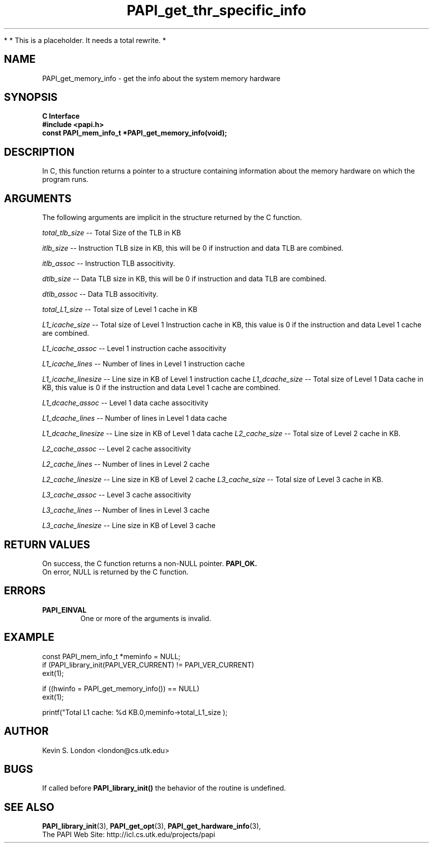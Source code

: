 .\" $Id$
.TH PAPI_get_thr_specific_info 3 "November, 2003" "PAPI Programmer's Reference" "PAPI"

*
* This is a placeholder. It needs a total rewrite.
*

.SH NAME
PAPI_get_memory_info \- get the info about the system memory hardware

.SH SYNOPSIS
.B C Interface
.nf
.B #include <papi.h>
.BI "const PAPI_mem_info_t *PAPI_get_memory_info(void);"
.fi

.SH DESCRIPTION
In C, this function returns a pointer to a structure containing information
about the memory hardware on which the program runs. 

.SH ARGUMENTS
The following arguments are implicit in the structure returned by the C function.
.LP
.I total_tlb_size
--  Total Size of the TLB in KB
.LP
.I itlb_size
--  Instruction TLB size in KB, this will be 0 if instruction and data TLB are 
combined.
.LP
.I itlb_assoc
--  Instruction TLB associtivity. 
.LP
.I dtlb_size
--  Data TLB size in KB, this will be 0 if instruction and data TLB are 
combined.
.LP
.I dtlb_assoc
--  Data TLB associtivity. 
.LP
.I total_L1_size
--  Total size of Level 1 cache in KB
.LP
.I L1_icache_size
-- Total size of Level 1 Instruction cache in KB, this value is 0 if the
instruction and data Level 1 cache are combined.
.LP
.I L1_icache_assoc
-- Level 1 instruction cache associtivity
.LP
.I L1_icache_lines
-- Number of lines in Level 1 instruction cache
.LP
.I L1_icache_linesize
-- Line size in KB of Level 1 instruction cache
.I L1_dcache_size
-- Total size of Level 1 Data cache in KB, this value is 0 if the
instruction and data Level 1 cache are combined.
.LP
.I L1_dcache_assoc
-- Level 1 data cache associtivity
.LP
.I L1_dcache_lines
-- Number of lines in Level 1 data cache
.LP
.I L1_dcache_linesize
-- Line size in KB of Level 1 data cache
.I L2_cache_size
-- Total size of Level 2 cache in KB.
.LP
.I L2_cache_assoc
-- Level 2 cache associtivity
.LP
.I L2_cache_lines
-- Number of lines in Level 2 cache
.LP
.I L2_cache_linesize
-- Line size in KB of Level 2 cache
.I L3_cache_size
-- Total size of Level 3 cache in KB.
.LP
.I L3_cache_assoc
-- Level 3 cache associtivity
.LP
.I L3_cache_lines
-- Number of lines in Level 3 cache
.LP
.I L3_cache_linesize
-- Line size in KB of Level 3 cache

.SH RETURN VALUES
On success, the C function returns a non-NULL pointer.
.B PAPI_OK.
 On error, NULL is returned by the C function.

.SH ERRORS
.TP
.B "PAPI_EINVAL"
One or more of the arguments is invalid.

.SH EXAMPLE
.LP
.nf
.if t .ft CW
const PAPI_mem_info_t  *meminfo = NULL;
	
if (PAPI_library_init(PAPI_VER_CURRENT) != PAPI_VER_CURRENT)
  exit(1);

if ((hwinfo = PAPI_get_memory_info()) == NULL)
  exit(1);

printf("Total L1 cache: %d KB.\n",meminfo->total_L1_size );
.if t .ft P
.fi

.SH AUTHOR
Kevin S. London <london@cs.utk.edu>

.SH BUGS
If called before 
.B PAPI_library_init()
the behavior of the routine is undefined.

.SH SEE ALSO
.BR PAPI_library_init "(3), "
.BR PAPI_get_opt "(3), " 
.BR PAPI_get_hardware_info "(3), "
 The PAPI Web Site: 
http://icl.cs.utk.edu/projects/papi
